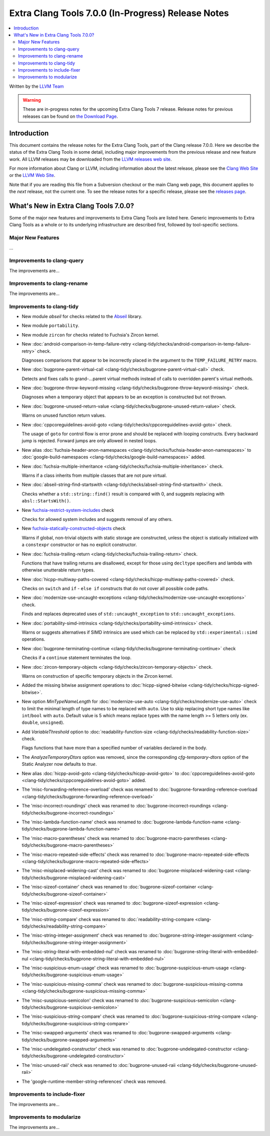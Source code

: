 ===================================================
Extra Clang Tools 7.0.0 (In-Progress) Release Notes
===================================================

.. contents::
   :local:
   :depth: 3

Written by the `LLVM Team <http://llvm.org/>`_

.. warning::

   These are in-progress notes for the upcoming Extra Clang Tools 7 release.
   Release notes for previous releases can be found on
   `the Download Page <http://releases.llvm.org/download.html>`_.

Introduction
============

This document contains the release notes for the Extra Clang Tools, part of the
Clang release 7.0.0. Here we describe the status of the Extra Clang Tools in
some detail, including major improvements from the previous release and new
feature work. All LLVM releases may be downloaded from the `LLVM releases web
site <http://llvm.org/releases/>`_.

For more information about Clang or LLVM, including information about
the latest release, please see the `Clang Web Site <http://clang.llvm.org>`_ or
the `LLVM Web Site <http://llvm.org>`_.

Note that if you are reading this file from a Subversion checkout or the
main Clang web page, this document applies to the *next* release, not
the current one. To see the release notes for a specific release, please
see the `releases page <http://llvm.org/releases/>`_.

What's New in Extra Clang Tools 7.0.0?
======================================

Some of the major new features and improvements to Extra Clang Tools are listed
here. Generic improvements to Extra Clang Tools as a whole or to its underlying
infrastructure are described first, followed by tool-specific sections.

Major New Features
------------------

...

Improvements to clang-query
---------------------------

The improvements are...

Improvements to clang-rename
----------------------------

The improvements are...

Improvements to clang-tidy
--------------------------

- New module `abseil` for checks related to the `Abseil <https://abseil.io>`_
  library.

- New module ``portability``.

- New module ``zircon`` for checks related to Fuchsia's Zircon kernel.

- New :doc:`android-comparison-in-temp-failure-retry
  <clang-tidy/checks/android-comparison-in-temp-failure-retry>` check.

  Diagnoses comparisons that appear to be incorrectly placed in the argument to
  the ``TEMP_FAILURE_RETRY`` macro.

- New :doc:`bugprone-parent-virtual-call
  <clang-tidy/checks/bugprone-parent-virtual-call>` check.

  Detects and fixes calls to grand-...parent virtual methods instead of calls
  to overridden parent's virtual methods.

- New :doc:`bugprone-throw-keyword-missing
  <clang-tidy/checks/bugprone-throw-keyword-missing>` check.

  Diagnoses when a temporary object that appears to be an exception is
  constructed but not thrown.

- New :doc:`bugprone-unused-return-value
  <clang-tidy/checks/bugprone-unused-return-value>` check.

  Warns on unused function return values.

- New :doc:`cppcoreguidelines-avoid-goto
  <clang-tidy/checks/cppcoreguidelines-avoid-goto>` check.

  The usage of ``goto`` for control flow is error prone and should be replaced
  with looping constructs. Every backward jump is rejected. Forward jumps are
  only allowed in nested loops.

- New alias :doc:`fuchsia-header-anon-namespaces
  <clang-tidy/checks/fuchsia-header-anon-namespaces>` to :doc:`google-build-namespaces
  <clang-tidy/checks/google-build-namespaces>`
  added.

- New :doc:`fuchsia-multiple-inheritance
  <clang-tidy/checks/fuchsia-multiple-inheritance>` check.

  Warns if a class inherits from multiple classes that are not pure virtual.

- New :doc:`abseil-string-find-startswith
  <clang-tidy/checks/abseil-string-find-startswith>` check.

  Checks whether a ``std::string::find()`` result is compared with 0, and
  suggests replacing with ``absl::StartsWith()``.

- New `fuchsia-restrict-system-includes
  <http://clang.llvm.org/extra/clang-tidy/checks/fuchsia-restrict-system-includes.html>`_ check

  Checks for allowed system includes and suggests removal of any others.

- New `fuchsia-statically-constructed-objects
  <http://clang.llvm.org/extra/clang-tidy/checks/fuchsia-statically-constructed-objects.html>`_ check

  Warns if global, non-trivial objects with static storage are constructed,
  unless the object is statically initialized with a ``constexpr`` constructor
  or has no explicit constructor.

- New :doc:`fuchsia-trailing-return
  <clang-tidy/checks/fuchsia-trailing-return>` check.

  Functions that have trailing returns are disallowed, except for those
  using ``decltype`` specifiers and lambda with otherwise unutterable
  return types.

- New :doc:`hicpp-multiway-paths-covered
  <clang-tidy/checks/hicpp-multiway-paths-covered>` check.

  Checks on ``switch`` and ``if`` - ``else if`` constructs that do not cover all possible code paths.

- New :doc:`modernize-use-uncaught-exceptions
  <clang-tidy/checks/modernize-use-uncaught-exceptions>` check.

  Finds and replaces deprecated uses of ``std::uncaught_exception`` to
  ``std::uncaught_exceptions``.

- New :doc:`portability-simd-intrinsics
  <clang-tidy/checks/portability-simd-intrinsics>` check.

  Warns or suggests alternatives if SIMD intrinsics are used which can be replaced by
  ``std::experimental::simd`` operations.

- New :doc:`bugprone-terminating-continue
  <clang-tidy/checks/bugprone-terminating-continue>` check

  Checks if a ``continue`` statement terminates the loop.

- New :doc:`zircon-temporary-objects
  <clang-tidy/checks/zircon-temporary-objects>` check.

  Warns on construction of specific temporary objects in the Zircon kernel.

- Added the missing bitwise assignment operations to
  :doc:`hicpp-signed-bitwise <clang-tidy/checks/hicpp-signed-bitwise>`.

- New option `MinTypeNameLength` for :doc:`modernize-use-auto
  <clang-tidy/checks/modernize-use-auto>` check to limit the minimal length of
  type names to be replaced with ``auto``. Use to skip replacing short type
  names like ``int``/``bool`` with ``auto``. Default value is 5 which means
  replace types with the name length >= 5 letters only (ex. ``double``,
  ``unsigned``).

- Add `VariableThreshold` option to :doc:`readability-function-size
  <clang-tidy/checks/readability-function-size>` check.

  Flags functions that have more than a specified number of variables declared
  in the body.

- The `AnalyzeTemporaryDtors` option was removed, since the corresponding
  `cfg-temporary-dtors` option of the Static Analyzer now defaults to `true`.

- New alias :doc:`hicpp-avoid-goto
  <clang-tidy/checks/hicpp-avoid-goto>` to :doc:`cppcoreguidelines-avoid-goto
  <clang-tidy/checks/cppcoreguidelines-avoid-goto>`
  added.

- The 'misc-forwarding-reference-overload' check was renamed to :doc:`bugprone-forwarding-reference-overload
  <clang-tidy/checks/bugprone-forwarding-reference-overload>`

- The 'misc-incorrect-roundings' check was renamed to :doc:`bugprone-incorrect-roundings
  <clang-tidy/checks/bugprone-incorrect-roundings>`

- The 'misc-lambda-function-name' check was renamed to :doc:`bugprone-lambda-function-name
  <clang-tidy/checks/bugprone-lambda-function-name>`

- The 'misc-macro-parentheses' check was renamed to :doc:`bugprone-macro-parentheses
  <clang-tidy/checks/bugprone-macro-parentheses>`

- The 'misc-macro-repeated-side-effects' check was renamed to :doc:`bugprone-macro-repeated-side-effects
  <clang-tidy/checks/bugprone-macro-repeated-side-effects>`

- The 'misc-misplaced-widening-cast' check was renamed to :doc:`bugprone-misplaced-widening-cast
  <clang-tidy/checks/bugprone-misplaced-widening-cast>`

- The 'misc-sizeof-container' check was renamed to :doc:`bugprone-sizeof-container
  <clang-tidy/checks/bugprone-sizeof-container>`

- The 'misc-sizeof-expression' check was renamed to :doc:`bugprone-sizeof-expression
  <clang-tidy/checks/bugprone-sizeof-expression>`

- The 'misc-string-compare' check was renamed to :doc:`readability-string-compare
  <clang-tidy/checks/readability-string-compare>`

- The 'misc-string-integer-assignment' check was renamed to :doc:`bugprone-string-integer-assignment
  <clang-tidy/checks/bugprone-string-integer-assignment>`

- The 'misc-string-literal-with-embedded-nul' check was renamed to :doc:`bugprone-string-literal-with-embedded-nul
  <clang-tidy/checks/bugprone-string-literal-with-embedded-nul>`

- The 'misc-suspicious-enum-usage' check was renamed to :doc:`bugprone-suspicious-enum-usage
  <clang-tidy/checks/bugprone-suspicious-enum-usage>`

- The 'misc-suspicious-missing-comma' check was renamed to :doc:`bugprone-suspicious-missing-comma
  <clang-tidy/checks/bugprone-suspicious-missing-comma>`

- The 'misc-suspicious-semicolon' check was renamed to :doc:`bugprone-suspicious-semicolon
  <clang-tidy/checks/bugprone-suspicious-semicolon>`

- The 'misc-suspicious-string-compare' check was renamed to :doc:`bugprone-suspicious-string-compare
  <clang-tidy/checks/bugprone-suspicious-string-compare>`

- The 'misc-swapped-arguments' check was renamed to :doc:`bugprone-swapped-arguments
  <clang-tidy/checks/bugprone-swapped-arguments>`

- The 'misc-undelegated-constructor' check was renamed to :doc:`bugprone-undelegated-constructor
  <clang-tidy/checks/bugprone-undelegated-constructor>`

- The 'misc-unused-raii' check was renamed to :doc:`bugprone-unused-raii
  <clang-tidy/checks/bugprone-unused-raii>`

- The 'google-runtime-member-string-references' check was removed.

Improvements to include-fixer
-----------------------------

The improvements are...

Improvements to modularize
--------------------------

The improvements are...
